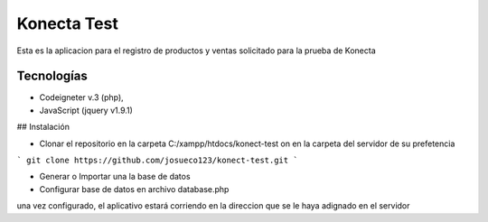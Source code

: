 
###################
Konecta Test
###################

Esta es la aplicacion para el registro de productos y ventas solicitado para la prueba de Konecta

*******************
Tecnologías
*******************
- Codeigneter v.3 (php),
- JavaScript (jquery v1.9.1)

## Instalación

- Clonar el repositorio en la carpeta C:/xampp/htdocs/konect-test on en la carpeta del servidor de su prefetencia
```
git clone https://github.com/josueco123/konect-test.git
```

- Generar o Importar una la base de datos
- Configurar base de datos en archivo database.php

una vez configurado, el aplicativo estará corriendo en la direccion que se le haya adignado en el servidor

